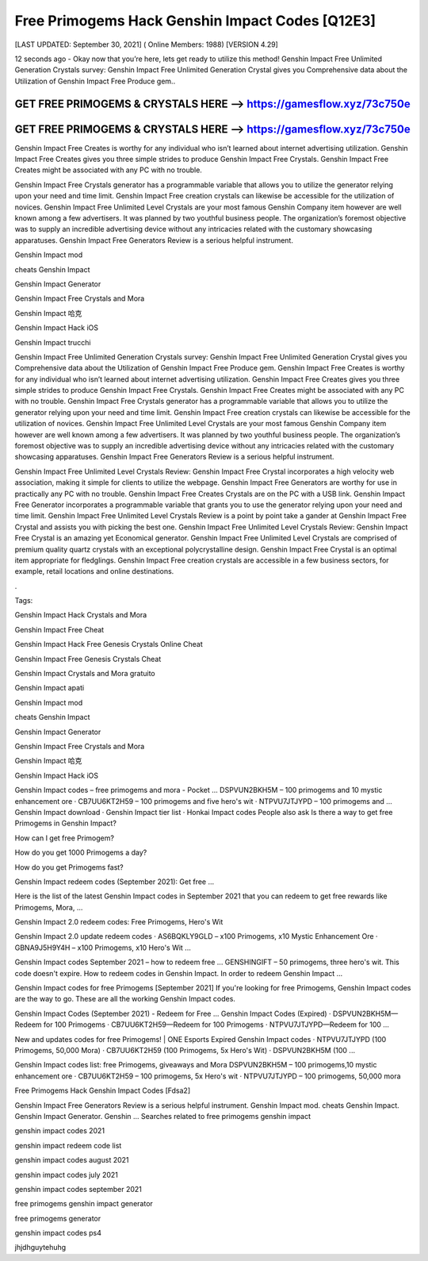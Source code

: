 Free Primogems Hack Genshin Impact Codes [Q12E3]
================================================


[LAST UPDATED: September 30, 2021] ( Online Members: 1988) [VERSION 4.29]


12 seconds ago - Okay now that you’re here, lets get ready to utilize this method! Genshin Impact Free Unlimited Generation Crystals survey: Genshin Impact Free Unlimited Generation Crystal gives you Comprehensive data about the Utilization of Genshin Impact Free Produce gem..



GET FREE PRIMOGEMS & CRYSTALS HERE --> https://gamesflow.xyz/73c750e
---------------------------------------------------------------------


GET FREE PRIMOGEMS & CRYSTALS HERE --> https://gamesflow.xyz/73c750e
---------------------------------------------------------------------




Genshin Impact Free Creates is worthy for any individual who isn’t learned about internet advertising utilization. Genshin Impact Free Creates gives you three simple strides to produce Genshin Impact Free Crystals. Genshin Impact Free Creates might be associated with any PC with no trouble.


Genshin Impact Free Crystals generator has a programmable variable that allows you to utilize the generator relying upon your need and time limit. Genshin Impact Free creation crystals can likewise be accessible for the utilization of novices. Genshin Impact Free Unlimited Level Crystals are your most famous Genshin Company item however are well known among a few advertisers. It was planned by two youthful business people. The organization’s foremost objective was to supply an incredible advertising device without any intricacies related with the customary showcasing apparatuses. Genshin Impact Free Generators Review is a serious helpful instrument.


Genshin Impact mod


cheats Genshin Impact


Genshin Impact Generator


Genshin Impact Free Crystals and Mora


Genshin Impact 哈克


Genshin Impact Hack iOS


Genshin Impact trucchi


Genshin Impact Free Unlimited Generation Crystals survey: Genshin Impact Free Unlimited Generation Crystal gives you Comprehensive data about the Utilization of Genshin Impact Free Produce gem. Genshin Impact Free Creates is worthy for any individual who isn’t learned about internet advertising utilization. Genshin Impact Free Creates gives you three simple strides to produce Genshin Impact Free Crystals. Genshin Impact Free Creates might be associated with any PC with no trouble. Genshin Impact Free Crystals generator has a programmable variable that allows you to utilize the generator relying upon your need and time limit. Genshin Impact Free creation crystals can likewise be accessible for the utilization of novices. Genshin Impact Free Unlimited Level Crystals are your most famous Genshin Company item however are well known among a few advertisers. It was planned by two youthful business people. The organization’s foremost objective was to supply an incredible advertising device without any intricacies related with the customary showcasing apparatuses. Genshin Impact Free Generators Review is a serious helpful instrument.


Genshin Impact Free Unlimited Level Crystals Review: Genshin Impact Free Crystal incorporates a high velocity web association, making it simple for clients to utilize the webpage. Genshin Impact Free Generators are worthy for use in practically any PC with no trouble. Genshin Impact Free Creates Crystals are on the PC with a USB link. Genshin Impact Free Generator incorporates a programmable variable that grants you to use the generator relying upon your need and time limit. Genshin Impact Free Unlimited Level Crystals Review is a point by point take a gander at Genshin Impact Free Crystal and assists you with picking the best one. Genshin Impact Free Unlimited Level Crystals Review: Genshin Impact Free Crystal is an amazing yet Economical generator. Genshin Impact Free Unlimited Level Crystals are comprised of premium quality quartz crystals with an exceptional polycrystalline design. Genshin Impact Free Crystal is an optimal item appropriate for fledglings. Genshin Impact Free creation crystals are accessible in a few business sectors, for example, retail locations and online destinations.


.


Tags:


Genshin Impact Hack Crystals and Mora


Genshin Impact Free Cheat


Genshin Impact Hack Free Genesis Crystals Online Cheat


Genshin Impact Free Genesis Crystals Cheat


Genshin Impact Crystals and Mora gratuito


Genshin Impact apati


Genshin Impact mod


cheats Genshin Impact


Genshin Impact Generator


Genshin Impact Free Crystals and Mora


Genshin Impact 哈克


Genshin Impact Hack iOS

Genshin Impact codes – free primogems and mora - Pocket ...
DSPVUN2BKH5M – 100 primogems and 10 mystic enhancement ore · CB7UU6KT2H59 – 100 primogems and five hero's wit · NTPVU7JTJYPD – 100 primogems and ...
‎Genshin Impact download · ‎Genshin Impact tier list · ‎Honkai Impact codes
People also ask
Is there a way to get free Primogems in Genshin Impact?

How can I get free Primogem?

How do you get 1000 Primogems a day?

How do you get Primogems fast?

Genshin Impact redeem codes (September 2021): Get free ...

Here is the list of the latest Genshin Impact codes in September 2021 that you can redeem to get free rewards like Primogems, Mora, ...


Genshin Impact 2.0 redeem codes: Free Primogems, Hero's Wit

Genshin Impact 2.0 update redeem codes · AS6BQKLY9GLD – x100 Primogems, x10 Mystic Enhancement Ore · GBNA9J5H9Y4H – x100 Primogems, x10 Hero's Wit ...


Genshin Impact codes September 2021 – how to redeem free ...
GENSHINGIFT – 50 primogems, three hero's wit. This code doesn't expire. How to redeem codes in Genshin Impact. In order to redeem Genshin Impact ...

Genshin Impact codes for free Primogems [September 2021]
If you're looking for free Primogems, Genshin Impact codes are the way to go. These are all the working Genshin Impact codes.

Genshin Impact Codes (September 2021) - Redeem for Free ...
Genshin Impact Codes (Expired) · DSPVUN2BKH5M—Redeem for 100 Primogems · CB7UU6KT2H59—Redeem for 100 Primogems · NTPVU7JTJYPD—Redeem for 100 ...


New and updates codes for free Primogems! | ONE Esports
Expired Genshin Impact codes · NTPVU7JTJYPD (100 Primogems, 50,000 Mora) · CB7UU6KT2H59 (100 Primogems, 5x Hero's Wit) · DSPVUN2BKH5M (100 ...

Genshin Impact codes list: free Primogems, giveaways and Mora
DSPVUN2BKH5M – 100 primogems,10 mystic enhancement ore · CB7UU6KT2H59 – 100 primogems, 5x Hero's wit · NTPVU7JTJYPD – 100 primogems, 50,000 mora

Free Primogems Hack Genshin Impact Codes [Fdsa2]

Genshin Impact Free Generators Review is a serious helpful instrument. Genshin Impact mod. cheats Genshin Impact. Genshin Impact Generator. Genshin ...
Searches related to free primogems genshin impact

genshin impact codes 2021

genshin impact redeem code list

genshin impact codes august 2021

genshin impact codes july 2021

genshin impact codes september 2021

free primogems genshin impact generator

free primogems generator

genshin impact codes ps4

jhjdhguytehuhg
